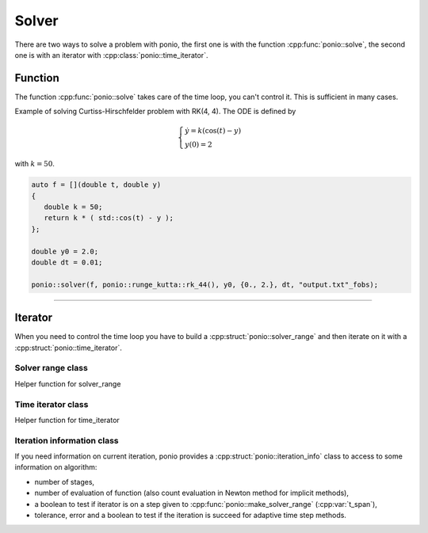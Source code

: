 Solver
======

There are two ways to solve a problem with ponio, the first one is with the function :cpp:func:`ponio::solve`, the second one is with an iterator with :cpp:class:`ponio::time_iterator`.

Function
--------

The function :cpp:func:`ponio::solve` takes care of the time loop, you can't control it. This is sufficient in many cases.

.. doxygenfunction:: ponio::solve
   :project: ponio

Example of solving Curtiss-Hirschfelder problem with RK(4, 4). The ODE is defined by

.. math::

   \begin{cases}
      \dot{y} = k(\cos(t) - y) \\
      y(0) = 2
   \end{cases}

with :math:`k=50`.

.. code-block:: cpp

   auto f = [](double t, double y)
   {
      double k = 50;
      return k * ( std::cos(t) - y );
   };

   double y0 = 2.0;
   double dt = 0.01;

   ponio::solver(f, ponio::runge_kutta::rk_44(), y0, {0., 2.}, dt, "output.txt"_fobs);


----------


Iterator
--------

When you need to control the time loop you have to build a :cpp:struct:`ponio::solver_range` and then iterate on it with a :cpp:struct:`ponio::time_iterator`.

Solver range class
~~~~~~~~~~~~~~~~~~

.. doxygenstruct:: ponio::solver_range
   :project: ponio
   :members:

Helper function for solver_range

.. doxygenfunction:: ponio::make_solver_range
   :project: ponio


Time iterator class
~~~~~~~~~~~~~~~~~~~

.. doxygenstruct:: ponio::time_iterator
   :project: ponio
   :members:


Helper function for time_iterator

.. doxygenfunction:: ponio::make_time_iterator
   :project: ponio

.. doxygenstruct:: ponio::current_solution
   :project: ponio
   :members:


Iteration information class
~~~~~~~~~~~~~~~~~~~~~~~~~~~

If you need information on current iteration, ponio provides a :cpp:struct:`ponio::iteration_info` class to access to some information on algorithm:

* number of stages,
* number of evaluation of function (also count evaluation in Newton method for implicit methods),
* a boolean to test if iterator is on a step given to :cpp:func:`ponio::make_solver_range` (:cpp:var:`t_span`),
* tolerance, error and a boolean to test if the iteration is succeed for adaptive time step methods.

.. doxygenstruct:: ponio::iteration_info
   :project: ponio
   :members:
